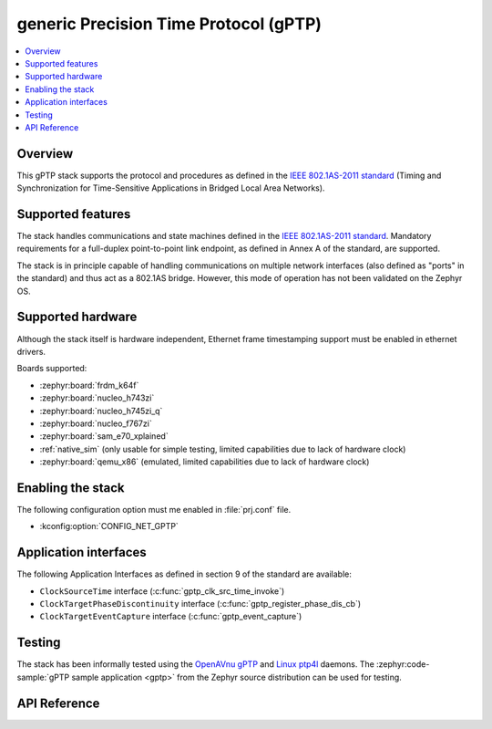 .. _gptp_interface:

generic Precision Time Protocol (gPTP)
######################################

.. contents::
    :local:
    :depth: 2

Overview
********

This gPTP stack supports the protocol and procedures as defined in
the `IEEE 802.1AS-2011 standard`_ (Timing and Synchronization for
Time-Sensitive Applications in Bridged Local Area Networks).

Supported features
*******************

The stack handles communications and state machines defined in the
`IEEE 802.1AS-2011 standard`_. Mandatory requirements for a full-duplex
point-to-point link endpoint, as defined in Annex A of the standard,
are supported.

The stack is in principle capable of handling communications on multiple network
interfaces (also defined as "ports" in the standard) and thus act as
a 802.1AS bridge. However, this mode of operation has not been validated on
the Zephyr OS.

Supported hardware
******************

Although the stack itself is hardware independent, Ethernet frame timestamping
support must be enabled in ethernet drivers.

Boards supported:

- :zephyr:board:`frdm_k64f`
- :zephyr:board:`nucleo_h743zi`
- :zephyr:board:`nucleo_h745zi_q`
- :zephyr:board:`nucleo_f767zi`
- :zephyr:board:`sam_e70_xplained`
- :ref:`native_sim` (only usable for simple testing, limited capabilities
  due to lack of hardware clock)
- :zephyr:board:`qemu_x86` (emulated, limited capabilities due to lack of hardware clock)

Enabling the stack
******************

The following configuration option must me enabled in :file:`prj.conf` file.

- :kconfig:option:`CONFIG_NET_GPTP`

Application interfaces
**********************

The following Application Interfaces as defined in section 9 of the standard
are available:

- ``ClockSourceTime`` interface (:c:func:`gptp_clk_src_time_invoke`)
- ``ClockTargetPhaseDiscontinuity`` interface (:c:func:`gptp_register_phase_dis_cb`)
- ``ClockTargetEventCapture`` interface (:c:func:`gptp_event_capture`)

Testing
*******

The stack has been informally tested using the
`OpenAVnu gPTP <https://github.com/AVnu/gptp>`_ and
`Linux ptp4l <http://linuxptp.sourceforge.net/>`_ daemons.
The :zephyr:code-sample:`gPTP sample application <gptp>` from the Zephyr
source distribution can be used for testing.

.. _IEEE 802.1AS-2011 standard:
   https://standards.ieee.org/findstds/standard/802.1AS-2011.html

API Reference
*************

.. doxygengroup:: gptp
